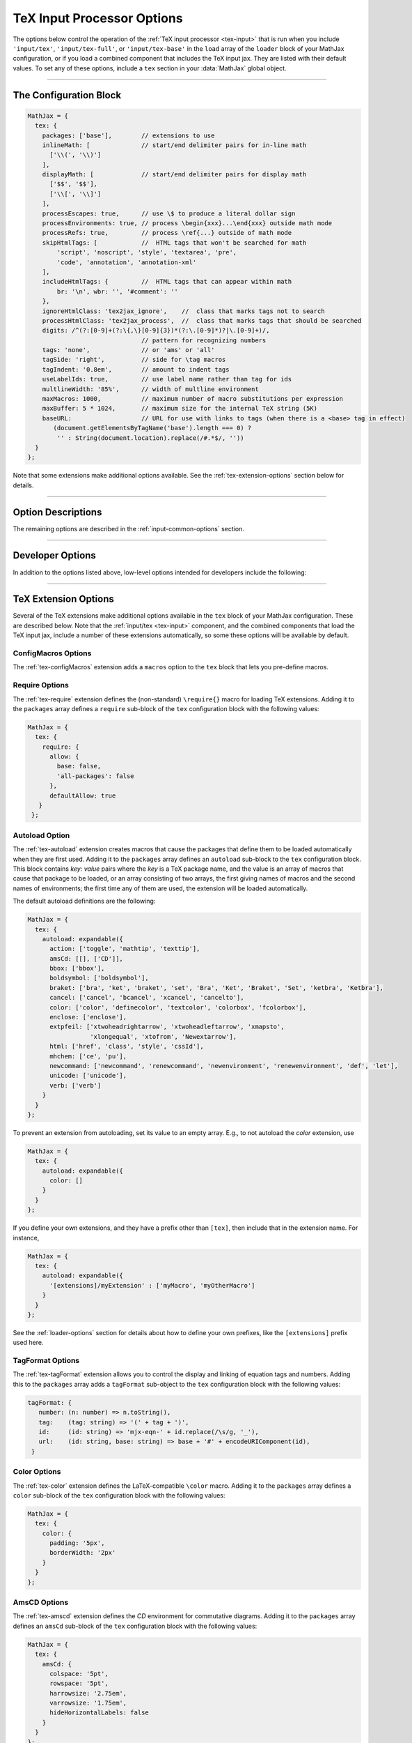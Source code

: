 .. _tex-options:

###########################
TeX Input Processor Options
###########################

The options below control the operation of the :ref:`TeX input
processor <tex-input>` that is run when you include ``'input/tex'``,
``'input/tex-full'``, or ``'input/tex-base'`` in the ``load`` array of
the ``loader`` block of your MathJax configuration, or if you load a
combined component that includes the TeX input jax.  They are listed
with their default values.  To set any of these options, include a
``tex`` section in your :data:`MathJax` global object.

-----

The Configuration Block
=======================

.. code-block:: javascript

    MathJax = {
      tex: {
        packages: ['base'],        // extensions to use
        inlineMath: [              // start/end delimiter pairs for in-line math
          ['\\(', '\\)']
        ],
        displayMath: [             // start/end delimiter pairs for display math
          ['$$', '$$'],
          ['\\[', '\\]']
        ],
        processEscapes: true,      // use \$ to produce a literal dollar sign
        processEnvironments: true, // process \begin{xxx}...\end{xxx} outside math mode
        processRefs: true,         // process \ref{...} outside of math mode
        skipHtmlTags: [            //  HTML tags that won't be searched for math
            'script', 'noscript', 'style', 'textarea', 'pre',
            'code', 'annotation', 'annotation-xml'
        ],
        includeHtmlTags: {         //  HTML tags that can appear within math
            br: '\n', wbr: '', '#comment': ''
        },
        ignoreHtmlClass: 'tex2jax_ignore',    //  class that marks tags not to search
        processHtmlClass: 'tex2jax_process',  //  class that marks tags that should be searched
        digits: /^(?:[0-9]+(?:\{,\}[0-9]{3})*(?:\.[0-9]*)?|\.[0-9]+)/,
                                   // pattern for recognizing numbers
        tags: 'none',              // or 'ams' or 'all'
        tagSide: 'right',          // side for \tag macros
        tagIndent: '0.8em',        // amount to indent tags
        useLabelIds: true,         // use label name rather than tag for ids
        multlineWidth: '85%',      // width of multline environment
        maxMacros: 1000,           // maximum number of macro substitutions per expression
        maxBuffer: 5 * 1024,       // maximum size for the internal TeX string (5K)
        baseURL:                   // URL for use with links to tags (when there is a <base> tag in effect)
           (document.getElementsByTagName('base').length === 0) ?
            '' : String(document.location).replace(/#.*$/, ''))
      }
    };

Note that some extensions make additional options available.  See the
:ref:`tex-extension-options` section below for details.

-----


Option Descriptions
===================

.. _tex-packages:
.. describe:: packages: ['base']

   This array lists the names of the packages that should be
   initialized by the TeX input processor.  The :ref:`input/tex
   <tex-input>` and :ref:`input/tex-full <tex-input>` components
   automatically add to this list the packages that they load.  If you
   explicitly load addition tex extensions, you should add them to
   this list.  For example:

   .. code-block:: javascript

      MathJax = {
        loader: {load: ['[tex]/enclose']},
        tex: {
          packages: {'[+]': ['enclose']}
        }
      };

.. _tex-inlineMath:
.. describe:: inlineMath: [['\\\(','\\\)']]

    This is an array of pairs of strings that are to be used as
    in-line math delimiters.  The first in each pair is the initial
    delimiter and the second is the terminal delimiter.  You can have
    as many pairs as you want.  For example,

    .. code-block:: javascript

        inlineMath: [ ['$','$'], ['\\(','\\)'] ]

    would cause MathJax to look for ``$...$`` and ``\(...\)`` as
    delimiters for in-line mathematics.  (Note that the single dollar
    signs are not enabled by default because they are used too
    frequently in normal text, so if you want to use them for math
    delimiters, you must specify them explicitly.)

    Note that the delimiters can't look like HTML tags (i.e., can't
    include the less-than sign), as these would be turned into tags by
    the browser before MathJax has the chance to run.  You can only
    include text, not tags, as your math delimiters.

.. _tex-displayMath:
.. describe:: displayMath: [ ['$$','$$'], ['\\\[','\\\]'] ]

    This is an array of pairs of strings that are to be used as
    delimiters for displayed equations.  The first in each pair is the
    initial delimiter and the second is the terminal delimiter.  You
    can have as many pairs as you want.

    Note that the delimiters can't look like HTML tags (i.e., can't
    include the less-than sign), as these would be turned into tags by
    the browser before MathJax has the chance to run.  You can only
    include text, not tags, as your math delimiters.

.. _tex-processEscapes:
.. describe:: processEscapes: false

    When set to ``true``, you may use ``\$`` to represent a literal
    dollar sign, rather than using it as a math delimiter.  When
    ``false``, ``\$`` will not be altered, and its dollar sign may be
    considered part of a math delimiter.  Typically this is set to
    ``true`` if you enable the ``$ ... $`` in-line delimiters, so you
    can type ``\$`` and MathJax will convert it to a regular dollar
    sign in the rendered document.

.. _tex-processRefs:
.. describe:: processRefs: true

    When set to ``true``, MathJax will process ``\ref{...}`` outside 
    of math mode.

.. _tex-processEnvironments:
.. describe:: processEnvironments: true

    When ``true``, `tex2jax` looks not only for the in-line and
    display math delimiters, but also for LaTeX environments 
    (``\begin{something}...\end{something}``) and marks them for
    processing by MathJax.  When ``false``, LaTeX environments will
    not be processed outside of math mode.


.. _tex-digits:
.. describe:: digits: /^(?:[0-9]+(?:\{,\}[0-9]{3})*(?:\.[0-9]*)?|\.[0-9]+)/

   This gives a regular expression that is used to identify numbers
   during the parsing of your TeX expressions.  By default, the
   decimal point is ``.`` and you can use ``{,}`` between every three
   digits before that.  If you want to use ``{,}`` as the decimal
   indicator, use

   .. code-block:: javascript

      MathJax = {
        tex: {
          digits: /^(?:[0-9]+(?:\{,\}[0-9]*)?|\{,\}[0-9]+)/
        }
      };

.. _tex-tags:
.. describe:: tags: 'none'

   This controls whether equations are numbered and how.  By default
   it is set to ``'none'`` to be compatible with earlier versions of
   MathJax where auto-numbering was not performed (so pages will not
   change their appearance).  You can change this to ``'ams'`` for
   equations numbered as the `AMSmath` package would do, or ``'all'``
   to get an equation number for every displayed equation.

.. _tex-tagSide:
.. describe:: tagSide: 'right'

    This specifies the side on which ``\tag{}`` macros will place the
    tags, and on which automatic equation numbers will appear.  Set it
    to ``'left'`` to place the tags on the left-hand side.

.. _tex-tagIndent:
.. describe:: tagIndent: "0.8em"

    This is the amount of indentation (from the right or left) for the
    tags produced by the ``\tag{}`` macro or by automatic equation
    numbers.

.. _tex-useLabelIds:
.. describe:: useLabelIds: true

   This controls whether element IDs for tags use the ``\label`` name
   or the equation number.  When ``true``, use the label, when
   ``false``, use the equation number.

.. _tex-multlineWidth:
.. describe:: multlineWidth: "85%"

    The width to use for the `multline` environment that is part of
    the :ref:`tex-ams` extension.  This width gives room for tags at
    either side of the equation, but if you are displaying mathematics
    in a small area or a thin column of text, you might need to change
    the value to leave sufficient margin for tags.

.. _tex-maxMacros:
.. describe:: maxMacros: 10000

    Because a definition of the form ``\def\x{\x} \x`` would cause MathJax 
    to loop infinitely, the ``maxMacros`` constant will limit the number of 
    macro substitutions allowed in any expression processed by MathJax.  

.. _tex-maxBuffer:
.. describe:: maxBuffer: 5 * 1024

    Because a definition of the form ``\def\x{\x aaa} \x`` would loop 
    infinitely, and at the same time stack up lots of a's in MathJax's 
    equation buffer, the ``maxBuffer`` constant is used to limit the size of 
    the string being processed by MathJax.  It is set to 5KB, which should 
    be sufficient for any reasonable equation.

.. raw:: html

   <style>
   .rst-content dl.describe > dt:first-child {
     margin-bottom: 0;
   }
   .rst-content dl.describe > dt + dt {
     margin-top: 0;
     border-top: none;
     padding-left: 6em;
   }
   .rst-content dl.describe > dt + dd {
     margin-top: 6px;
   }
   </style>

.. _tex-baseURL:
.. describe:: baseURL: (document.getElementsByTagName('base').length === 0) ?
                       '' : String(document.location).replace(/#.*$/, ''))

   This is the base URL to use when creating links to tagged equations
   (via ``\ref{}`` or ``\eqref{}``) when there is a ``<base>`` element
   in the document that would affect those links.  You can set this
   value by hand if MathJax doesn't produce the correct link.


The remaining options are described in the
:ref:`input-common-options` section.

-----

Developer Options
=================

In addition to the options listed above, low-level options intended
for developers include the following:

.. _tex-FindTeX:
.. describe:: FindTeX: null

   The ``FindTeX`` object instance that will override the default
   one.  This allows you to create a subclass of ``FindTeX`` and
   pass that to the TeX input jax.  A ``null`` value means use the
   default ``FindTeX`` class and make a new instance of that.
              

-----

.. _tex-extension-options:

TeX Extension Options
=====================

Several of the TeX extensions make additional options available in the
``tex`` block of your MathJax configuration.  These are described
below.  Note that the :ref:`input/tex <tex-input>` component, and the
combined components that load the TeX input jax, include a number of
these extensions automatically, so some these options will be
available by default.


.. _tex-configmacros-options:

ConfigMacros Options
--------------------

The :ref:`tex-configMacros` extension adds a ``macros`` option to the
``tex`` block that lets you pre-define macros.

.. _tex-macros-option:
.. describe:: macros: {}

    This lists macros to define before the TeX input processor begins.
    These are `name: value` pairs where the `name` gives the name of
    the TeX macro to be defined, and `value` gives the replacement
    text for the macro.  The `value` can be a simple replacement
    string, or an array of the form `[value, n]`, where `value` is the
    replacement text and `n` is the number of parameters for the
    macro.  The array can have a third entry:  either a string that is
    the default value to give for an optional (bracketed) parameter
    when the macro is used, or an array consisting of template strings
    that are used to separate the various parameters.  The first
    template must precede the first parameter, the second must precede
    the second, and so on until the final which must end the last
    parameter to the macro.  See the examples below.

    Note that since the `value` is a javascript string,
    backslashes in the replacement text must be doubled to prevent
    them from acting as javascript escape characters.

    For example,

    .. code-block:: javascript
 
        macros: {
          RR: '{\\bf R}',                    // a simple string replacement
          bold: ['\\boldsymbol{#1}',1] ,     // this macro has one parameter
          ddx: ['\\frac{d#2}{d#1}', 2, 'x'], // this macro has an optional parameter that defaults to 'x'
          abc: ['(#1)', 1, [null, '\\cba']]  // equivalent to \def\abc#1\cba{(#1)}
        }

    would ask the TeX processor to define four new macros:  ``\RR``,
    which produces a bold-face "R", and ``\bold{...}``, which takes one
    parameter and sets it in the bold-face font, ``\ddx``, which has
    an optional (bracketed) parameter that defaults to ``x``, so that
    ``\ddx{y}`` produces ``\frac{dy}{dx}`` while ``\ddx[t]{y}``
    produces ``\frac{dy}{dt}``, and ``\abc`` that is equivalent to
    ``\def\abc#1\cba{(#1)}``.

.. _tex-require-options:

Require Options
---------------

The :ref:`tex-require` extension defines the (non-standard)
``\require{}`` macro for loading TeX extensions.  Adding it to the
``packages`` array defines a ``require`` sub-block of the ``tex``
configuration block with the following values:

.. code-block:: javascript

   MathJax = {
     tex: {
       require: {
         allow: {
           base: false,
           'all-packages': false
         },
         defaultAllow: true
      }
    };

.. _tex-require-allow:
.. describe:: allow: {...}

   This sub-object indicates which extensions can be loaded by
   ``\require``.  The keys are the package names, and the value is
   ``true`` to allow the extension to be loaded, and ``false`` to
   disallow it.  If an extension is not in the list, the default value
   is given by ``defaultAllow``, described below.

.. _tex-require-defaultAllow:
.. describe:: defaultAllow: true

   This is the value used for any extensions that are requested, but
   are not in the ``allow`` object described above.  If set to
   ``true``, any extension not listed in ``allow`` will be allowed;
   if ``false``, only the ones listed in ``allow`` (with value
   ``true``) will be allowed.

.. _tex-autoload-options:

Autoload Option
---------------

The :ref:`tex-autoload` extension creates macros that cause the
packages that define them to be loaded automatically when they are
first used.  Adding it to the ``packages`` array defines an
``autoload`` sub-block to the ``tex`` configuration block.  This block
contains `key: value` pairs where the `key` is a TeX package name, and
the value is an array of macros that cause that package to be loaded,
or an array consisting of two arrays, the first giving names of macros
and the second names of environments; the first time any of them are
used, the extension will be loaded automatically.

The default autoload definitions are the following:

.. code-block:: javascript

   MathJax = {
     tex: {
       autoload: expandable({
         action: ['toggle', 'mathtip', 'texttip'],
         amsCd: [[], ['CD']],
         bbox: ['bbox'],
         boldsymbol: ['boldsymbol'],
         braket: ['bra', 'ket', 'braket', 'set', 'Bra', 'Ket', 'Braket', 'Set', 'ketbra', 'Ketbra'],
         cancel: ['cancel', 'bcancel', 'xcancel', 'cancelto'],
         color: ['color', 'definecolor', 'textcolor', 'colorbox', 'fcolorbox'],
         enclose: ['enclose'],
         extpfeil: ['xtwoheadrightarrow', 'xtwoheadleftarrow', 'xmapsto',
                    'xlongequal', 'xtofrom', 'Newextarrow'],
         html: ['href', 'class', 'style', 'cssId'],
         mhchem: ['ce', 'pu'],
         newcommand: ['newcommand', 'renewcommand', 'newenvironment', 'renewenvironment', 'def', 'let'],
         unicode: ['unicode'],
         verb: ['verb']
       }
     }
   };

To prevent an extension from autoloading, set its value to an empty
array.  E.g., to not autoload the `color` extension, use

.. code-block:: javascript

   MathJax = {
     tex: {
       autoload: expandable({
         color: []
       }
     }
   };

If you define your own extensions, and they have a prefix other than
``[tex]``, then include that in the extension name.  For instance,

.. code-block:: javascript

   MathJax = {
     tex: {
       autoload: expandable({
         '[extensions]/myExtension' : ['myMacro', 'myOtherMacro']
       }
     }
   };

See the :ref:`loader-options` section for details about how to define
your own prefixes, like the ``[extensions]`` prefix used here.


.. _tex-tagformat-options:

TagFormat Options
-----------------

The :ref:`tex-tagFormat` extension allows you to control the display
and linking of equation tags and numbers.  Adding this to the
``packages`` array adds a ``tagFormat`` sub-object to the ``tex``
configuration block with the following values:

.. code-block:: javascript

   tagFormat: {
      number: (n: number) => n.toString(),
      tag:    (tag: string) => '(' + tag + ')',
      id:     (id: string) => 'mjx-eqn-' + id.replace(/\s/g, '_'),
      url:    (id: string, base: string) => base + '#' + encodeURIComponent(id),
    }

.. describe:: number: function (n) {return n.toString()}

   A function that tells MathJax what tag to use for equation number
   ``n``.  This could be used to have the equations labeled by a
   sequence of symbols rather than numbers, or to use section and
   subsection numbers instead.

.. describe:: tag: function (n) {return '(' + n + ')'}

   A function that tells MathJax how to format an equation number for
   displaying as a tag for an equation.  This is what appears in the
   margin of a tagged or numbered equation.

.. describe:: id: function (n) {return 'mjx-eqn-' + n.replace(/\\s/g, '_')}

   A function that tells MathJax what ID to use as an anchor for the
   equation (so that it can be used in URL references).

.. describe:: url: function (id, base) {return base + '#' + encodeURIComponent(id)}

   A function that takes an equation ID and base URL and returns the
   URL to link to it.  The ``base`` value is taken from the
   :ref:`baseURL <tex-baseURL>` value, so that links can be make within
   a page even if it has a ``<base>`` element that sets the base URL
   for the page to a different location.


.. _tex-color-options:

Color Options
-------------

The :ref:`tex-color` extension defines the LaTeX-compatible ``\color``
macro.  Adding it to the ``packages`` array defines a ``color``
sub-block of the ``tex`` configuration block with the following values:

.. code-block:: javascript

   MathJax = {
     tex: {
       color: {
         padding: '5px',
         borderWidth: '2px'
       }
     }
   };

.. _tex-color-padding:
.. describe:: padding: '5px'

   This gives the padding to use for color boxes with background colors.

.. _tex-color-borderWidth:
.. describe:: borderWidth: '2px'

   This gives the border width to use with framed color boxes produced
   by ``\fcolorbox``.


.. _tex-amscd-options:

AmsCD Options
-------------

The :ref:`tex-amscd` extension defines the `CD` environment for
commutative diagrams.  Adding it to the ``packages`` array defines an
``amsCd`` sub-block of the ``tex`` configuration block with the
following values:

.. code-block:: javascript

   MathJax = {
     tex: {
       amsCd: {
         colspace: '5pt',
         rowspace: '5pt',
         harrowsize: '2.75em',
         varrowsize: '1.75em',
         hideHorizontalLabels: false
       }
     }
   };

.. _tex-amscd-colspace:
.. describe:: colspace: '5pt'

   This gives the amount of space to use between columns in the
   commutative diagram.

.. _tex-amscd-rowspace:
.. describe:: rowspace: '5pt'

   This gives the amount of space to use between rows in the
   commutative diagram.

.. _tex-amscd-harrowsize:
.. describe:: harrowsize: '2.75em'

   This gives the minimum size for horizontal arrows in the
   commutative diagram.

.. _tex-amscd-varrowsize:
.. describe:: varrowsize: '1.75em'

   This gives the minimum size for vertical arrows in the
   commutative diagram.

.. _tex-amscd-hideHorizontalLabels:
.. describe:: hideHorizontalLabels: false

   This determines whether horizontal arrows with labels above or
   below will use ``\smash`` in order to hide the height of the
   labels.  (Labels above or below horizontal arrows can cause excess
   space between rows, so setting this to ``true`` can improve the
   look of the diagram.)

|-----|
